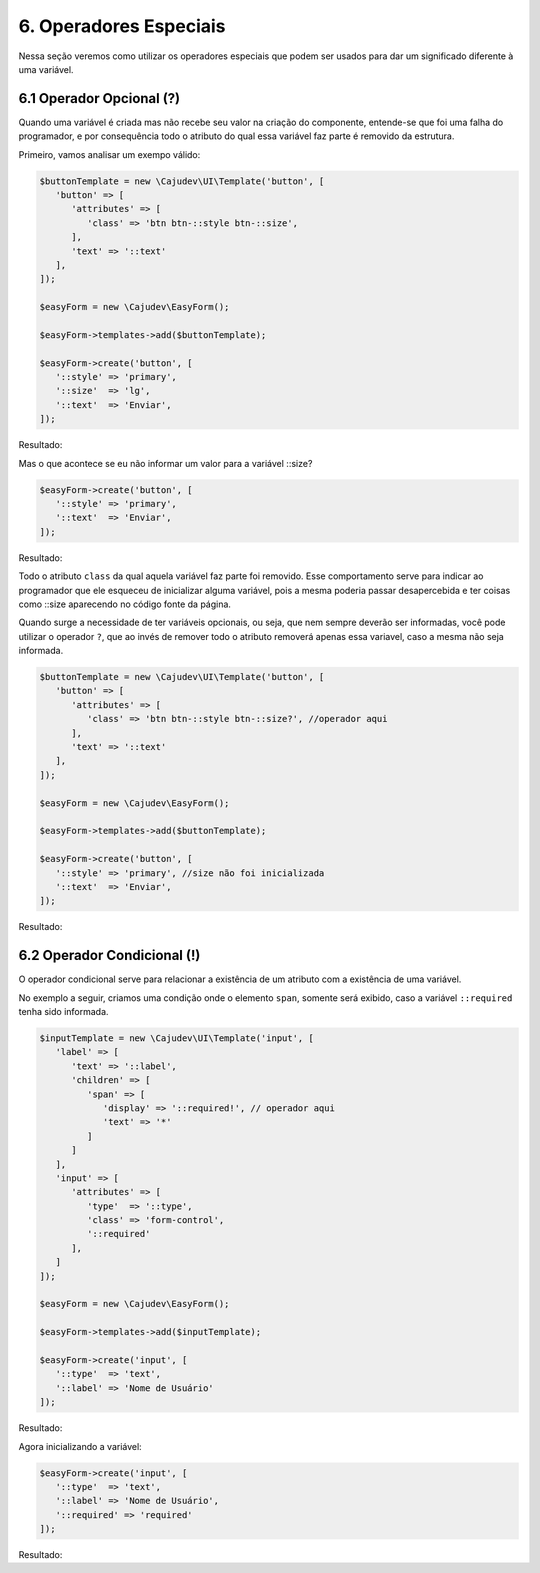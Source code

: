 =======================
6. Operadores Especiais
=======================

Nessa seção veremos como utilizar os operadores especiais que podem ser usados para dar
um significado diferente à uma variável.

6.1 Operador Opcional (?)
-------------------------

Quando uma variável é criada mas não recebe seu valor na criação do componente, entende-se que
foi uma falha do programador, e por consequência todo o atributo do qual essa variável faz parte
é removido da estrutura.

Primeiro, vamos analisar um exempo válido:

.. code:: php

   $buttonTemplate = new \Cajudev\UI\Template('button', [
      'button' => [
         'attributes' => [
            'class' => 'btn btn-::style btn-::size',
         ],
         'text' => '::text'
      ],
   ]);

   $easyForm = new \Cajudev\EasyForm();

   $easyForm->templates->add($buttonTemplate);

   $easyForm->create('button', [
      '::style' => 'primary',
      '::size'  => 'lg',
      '::text'  => 'Enviar',
   ]);

Resultado:

.. raw:: html

   <form>
      <button class="btn btn-primary btn-lg mb-3">Enviar</button>
   </form>

Mas o que acontece se eu não informar um valor para a variável ::size?

.. code:: php

   $easyForm->create('button', [
      '::style' => 'primary',
      '::text'  => 'Enviar',
   ]);

Resultado:

.. raw:: html

   <form>
      <button>Enviar</button>
   </form>

Todo o atributo ``class`` da qual aquela variável faz parte foi removido. Esse comportamento serve para indicar
ao programador que ele esqueceu de inicializar alguma variável, pois a mesma poderia passar desapercebida
e ter coisas como ::size aparecendo no código fonte da página.

Quando surge a necessidade de ter variáveis opcionais, ou seja, que nem sempre deverão ser informadas,
você pode utilizar o operador ``?``, que ao invés de remover todo o atributo removerá apenas essa variavel,
caso a mesma não seja informada.

.. code:: php

   $buttonTemplate = new \Cajudev\UI\Template('button', [
      'button' => [
         'attributes' => [
            'class' => 'btn btn-::style btn-::size?', //operador aqui
         ],
         'text' => '::text'
      ],
   ]);

   $easyForm = new \Cajudev\EasyForm();

   $easyForm->templates->add($buttonTemplate);

   $easyForm->create('button', [
      '::style' => 'primary', //size não foi inicializada
      '::text'  => 'Enviar',
   ]);

Resultado:

.. raw:: html

   <form>
      <button class="btn btn-primary mb-3">Enviar</button>
   </form>

6.2 Operador Condicional (!)
----------------------------

O operador condicional serve para relacionar a existência de um atributo com a existência de uma variável.

No exemplo a seguir, criamos uma condição onde o elemento ``span``, somente será exibido,
caso a variável ``::required`` tenha sido informada.

.. code:: php

   $inputTemplate = new \Cajudev\UI\Template('input', [
      'label' => [
         'text' => '::label',
         'children' => [
            'span' => [
               'display' => '::required!', // operador aqui
               'text' => '*'
            ]
         ]
      ], 
      'input' => [
         'attributes' => [
            'type'  => '::type',
            'class' => 'form-control',
            '::required'
         ],
      ]
   ]);

   $easyForm = new \Cajudev\EasyForm();

   $easyForm->templates->add($inputTemplate);

   $easyForm->create('input', [
      '::type'  => 'text',
      '::label' => 'Nome de Usuário'
   ]);

Resultado:

.. raw:: html

   <form class="mb-3">
      <label>Nome de Usuário</label>
      <input type="text" class="form-control"/>
   </form>

Agora inicializando a variável:

.. code:: php

   $easyForm->create('input', [
      '::type'  => 'text',
      '::label' => 'Nome de Usuário',
      '::required' => 'required'
   ]);

Resultado:

.. raw:: html

   <form class="mb-3">
      <label>Nome de Usuário<span>*</span></label>
      <input type="text" class="form-control" required/>
   </form>
